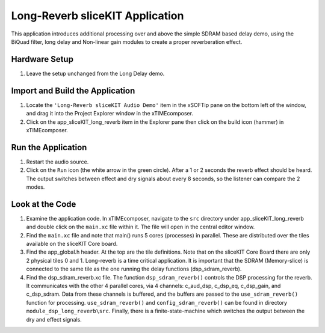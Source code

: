 .. _sliceKIT_long_reverb_Quickstart:

Long-Reverb sliceKIT Application 
--------------------------------

This application introduces additional processing over and above the simple SDRAM based delay demo, using the BiQuad filter, long delay and Non-linear gain modules to create a proper reverberation effect.

Hardware Setup
++++++++++++++

#. Leave the setup unchanged from the Long Delay demo.

	
Import and Build the Application
++++++++++++++++++++++++++++++++

#. Locate the ``'Long-Reverb sliceKIT Audio Demo'`` item in the xSOFTip pane on the bottom left of the window, 
   and drag it into the Project Explorer window in the xTIMEcomposer. 
#. Click on the app_sliceKIT_long_reverb item in the Explorer pane then click on the build icon (hammer) in xTIMEcomposer. 

Run the Application
+++++++++++++++++++

#. Restart the audio source.
#. Click on the ``Run`` icon (the white arrow in the green circle). After a 1 or 2 seconds the reverb effect should be heard.
   The output switches between effect and dry signals about every 8 seconds, so the listener can compare the 2 modes.
    
Look at the Code
++++++++++++++++

#. Examine the application code. In xTIMEcomposer, navigate to the ``src`` directory under app_sliceKIT_long_reverb 
   and double click on the ``main.xc`` file within it. The file will open in the central editor window.
#. Find the ``main.xc`` file and note that main() runs 5 cores (processes) in parallel. 
   These are distributed over the tiles available on the sliceKIT Core board.
#. Find the app_global.h header. At the top are the tile definitions.
   Note that on the sliceKIT Core Board there are only 2 physical tiles 0 and 1.
   Long-reverb is a time critical application. It is important that the SDRAM (Memory-slice) 
   is connected to the same tile as the one running the delay functions (dsp_sdram_reverb).
#. Find the dsp_sdram_reverb.xc file. The function ``dsp_sdram_reverb()`` controls the DSP processing for the reverb.
   It communicates with the other 4 parallel cores, via 4 channels: c_aud_dsp, c_dsp_eq, c_dsp_gain, and c_dsp_sdram.
   Data from these channels is buffered, and the buffers are passed to the ``use_sdram_reverb()`` function for processing.
   ``use_sdram_reverb()`` and ``config_sdram_reverb()`` can be found in directory ``module_dsp_long_reverb\src``. 
   Finally, there is a finite-state-machine which switches the output between the dry and effect signals.

